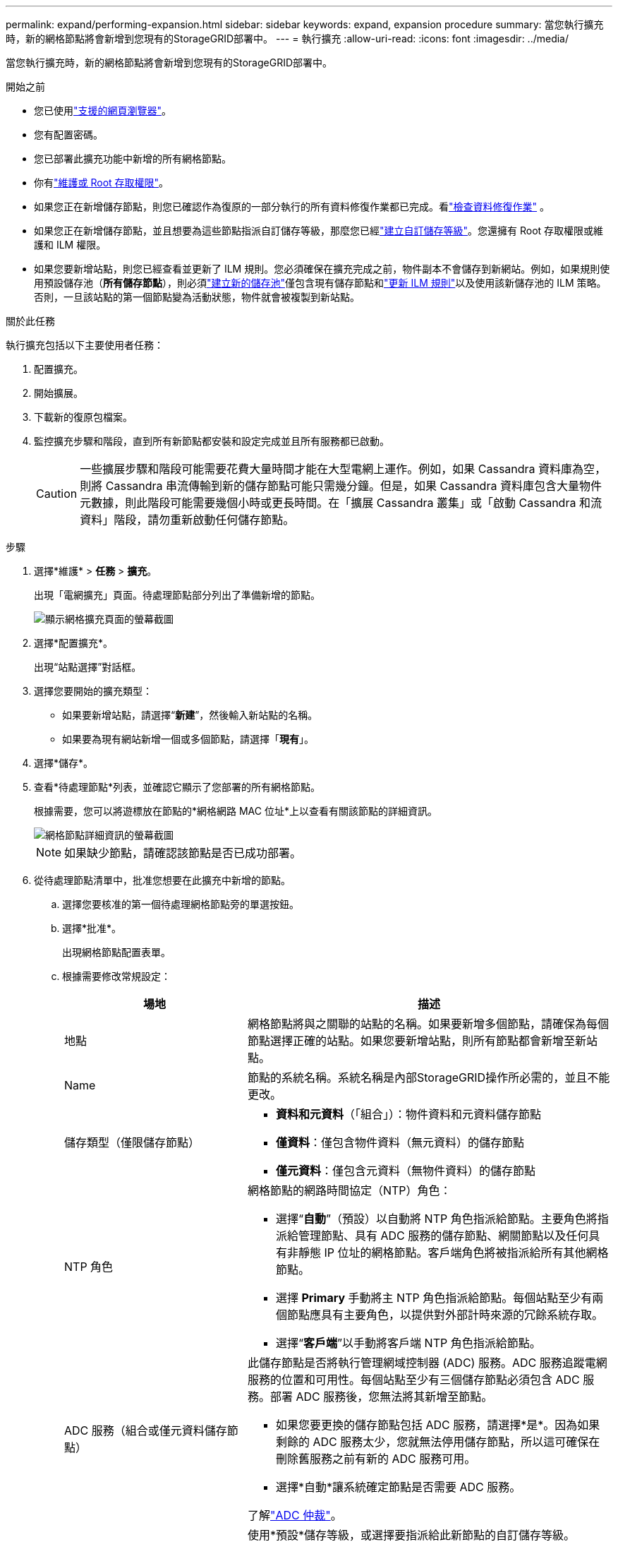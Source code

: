 ---
permalink: expand/performing-expansion.html 
sidebar: sidebar 
keywords: expand, expansion procedure 
summary: 當您執行擴充時，新的網格節點將會新增到您現有的StorageGRID部署中。 
---
= 執行擴充
:allow-uri-read: 
:icons: font
:imagesdir: ../media/


[role="lead"]
當您執行擴充時，新的網格節點將會新增到您現有的StorageGRID部署中。

.開始之前
* 您已使用link:../admin/web-browser-requirements.html["支援的網頁瀏覽器"]。
* 您有配置密碼。
* 您已部署此擴充功能中新增的所有網格節點。
* 你有link:../admin/admin-group-permissions.html["維護或 Root 存取權限"]。
* 如果您正在新增儲存節點，則您已確認作為復原的一部分執行的所有資料修復作業都已完成。看link:../maintain/checking-data-repair-jobs.html["檢查資料修復作業"] 。
* 如果您正在新增儲存節點，並且想要為這些節點指派自訂儲存等級，那麼您已經link:../ilm/creating-and-assigning-storage-grades.html["建立自訂儲存等級"]。您還擁有 Root 存取權限或維護和 ILM 權限。
* 如果您要新增站點，則您已經查看並更新了 ILM 規則。您必須確保在擴充完成之前，物件副本不會儲存到新網站。例如，如果規則使用預設儲存池（*所有儲存節點*），則必須link:../ilm/creating-storage-pool.html["建立新的儲存池"]僅包含現有儲存節點和link:../ilm/working-with-ilm-rules-and-ilm-policies.html["更新 ILM 規則"]以及使用該新儲存池的 ILM 策略。否則，一旦該站點的第一個節點變為活動狀態，物件就會被複製到新站點。


.關於此任務
執行擴充包括以下主要使用者任務：

. 配置擴充。
. 開始擴展。
. 下載新的復原包檔案。
. 監控擴充步驟和階段，直到所有新節點都安裝和設定完成並且所有服務都已啟動。
+

CAUTION: 一些擴展步驟和階段可能需要花費大量時間才能在大型電網上運作。例如，如果 Cassandra 資料庫為空，則將 Cassandra 串流傳輸到新的儲存節點可能只需幾分鐘。但是，如果 Cassandra 資料庫包含大量物件元數據，則此階段可能需要幾個小時或更長時間。在「擴展 Cassandra 叢集」或「啟動 Cassandra 和流資料」階段，請勿重新啟動任何儲存節點。



.步驟
. 選擇*維護* > *任務* > *擴充*。
+
出現「電網擴充」頁面。待處理節點部分列出了準備新增的節點。

+
image::../media/grid_expansion_page.png[顯示網格擴充頁面的螢幕截圖]

. 選擇*配置擴充*。
+
出現“站點選擇”對話框。

. 選擇您要開始的擴充類型：
+
** 如果要新增站點，請選擇“*新建*”，然後輸入新站點的名稱。
** 如果要為現有網站新增一個或多個節點，請選擇「*現有*」。


. 選擇*儲存*。
. 查看*待處理節點*列表，並確認它顯示了您部署的所有網格節點。
+
根據需要，您可以將遊標放在節點的*網格網路 MAC 位址*上以查看有關該節點的詳細資訊。

+
image::../media/grid_node_details.png[網格節點詳細資訊的螢幕截圖]

+

NOTE: 如果缺少節點，請確認該節點是否已成功部署。

. 從待處理節點清單中，批准您想要在此擴充中新增的節點。
+
.. 選擇您要核准的第一個待處理網格節點旁的單選按鈕。
.. 選擇*批准*。
+
出現網格節點配置表單。

.. 根據需要修改常規設定：
+
[cols="1a,2a"]
|===
| 場地 | 描述 


 a| 
地點
 a| 
網格節點將與之關聯的站點的名稱。如果要新增多個節點，請確保為每個節點選擇正確的站點。如果您要新增站點，則所有節點都會新增至新站點。



 a| 
Name
 a| 
節點的系統名稱。系統名稱是內部StorageGRID操作所必需的，並且不能更改。



 a| 
儲存類型（僅限儲存節點）
 a| 
*** *資料和元資料*（「組合」）：物件資料和元資料儲存節點
*** *僅資料*：僅包含物件資料（無元資料）的儲存節點
*** *僅元資料*：僅包含元資料（無物件資料）的儲存節點




 a| 
NTP 角色
 a| 
網格節點的網路時間協定（NTP）角色：

*** 選擇“*自動*”（預設）以自動將 NTP 角色指派給節點。主要角色將指派給管理節點、具有 ADC 服務的儲存節點、網關節點以及任何具有非靜態 IP 位址的網格節點。客戶端角色將被指派給所有其他網格節點。
*** 選擇 *Primary* 手動將主 NTP 角色指派給節點。每個站點至少有兩個節點應具有主要角色，以提供對外部計時來源的冗餘系統存取。
*** 選擇“*客戶端*”以手動將客戶端 NTP 角色指派給節點。




 a| 
ADC 服務（組合或僅元資料儲存節點）
 a| 
此儲存節點是否將執行管理網域控制器 (ADC) 服務。ADC 服務追蹤電網服務的位置和可用性。每個站點至少有三個儲存節點必須包含 ADC 服務。部署 ADC 服務後，您無法將其新增至節點。

*** 如果您要更換的儲存節點包括 ADC 服務，請選擇*是*。因為如果剩餘的 ADC 服務太少，您就無法停用儲存節點，所以這可確保在刪除舊服務之前有新的 ADC 服務可用。
*** 選擇*自動*讓系統確定節點是否需要 ADC 服務。


了解link:../maintain/understanding-adc-service-quorum.html["ADC 仲裁"]。



 a| 
儲存級（組合或僅資料儲存節點）
 a| 
使用*預設*儲存等級，或選擇要指派給此新節點的自訂儲存等級。

儲存等級由 ILM 儲存池使用，因此您的選擇會影響哪些物件將放置在儲存節點上。

|===
.. 根據需要修改網格網路、管理網路和客戶端網路的設定。
+
*** *IPv4 位址 (CIDR)*：網路介面的 CIDR 網路位址。例如：172.16.10.100/24
+

NOTE: 如果您在核准節點時發現網格網路上的節點具有重複的 IP 位址，則必須取消擴展，重新部署具有非重複 IP 的虛擬機器或設備，然後重新開始擴展。

*** *網關*：網格節點的預設閘道。例如：172.16.10.1
*** *子網路（CIDR）*：管理網路的一個或多個子網路。


.. 選擇*儲存*。
+
已核准的網格節點將移至「已核准節點」清單。

+
*** 若要修改已核准的網格節點的屬性，請選擇其單選按鈕，然後選擇*編輯*。
*** 若要將已核准的網格節點移回待處理節點列表，請選擇其單選按鈕，然後選擇*重設*。
*** 若要永久刪除已核准的電網節點，請關閉該節點的電源。然後，選擇其單選按鈕，並選擇*刪除*。


.. 對您想要批准的每個待處理的網格節點重複這些步驟。
+

NOTE: 如果可能的話，您應該批准所有待處理的網格註釋並執行單一擴充。如果進行多次小規模擴展，則需要更多時間。



. 當您批准了所有網格節點後，請輸入*Provisioning Passphrase*，然後選擇*Expand*。
+
幾分鐘後，此頁面將更新以顯示擴充功能的狀態。當影響單一網格節點的任務正在進行時，「網格節點狀態」部分會列出每個網格節點的目前狀態。

+

NOTE: 在新設備的「安裝網格節點」步驟中， StorageGRID設備安裝程式顯示安裝從階段 3 移至階段 4，即完成安裝。當第 4 階段完成後，控制器將重新啟動。

+
image::../media/grid_expansion_progress.png[該圖像由周圍的文字解釋。]

+

NOTE: 站點擴充包括為新站點配置 Cassandra 的額外任務。

. 一旦出現*下載恢復包*鏈接，請下載恢復包文件。
+
對StorageGRID系統進行網格拓撲變更後，您必須盡快下載復原套件檔案的更新副本。如果發生故障，恢復包檔案可讓您恢復系統。

+
.. 選擇下載連結。
.. 輸入設定密碼，然後選擇*開始下載*。
.. 下載完成後，打開 `.zip`文件並確認您可以存取其內容，包括 `Passwords.txt`文件。
.. 複製下載的復原包文件(`.zip`）到兩個安全、可靠且獨立的位置。
+

CAUTION: 復原包檔案必須是安全的，因為它包含可用於從StorageGRID系統取得資料的加密金鑰和密碼。



. 如果您要為現有站點新增儲存節點或新增站點，請監視 Cassandra 階段，這些階段發生在新網格節點上啟動服務時。
+

CAUTION: 在「擴展 Cassandra 叢集」或「啟動 Cassandra 和流資料」階段，請勿重新啟動任何儲存節點。對於每個新的儲存節點，這些階段可能需要花費數小時才能完成，特別是當現有儲存節點包含大量物件元資料時。

+
[role="tabbed-block"]
====
.新增儲存節點
--
如果您要將儲存節點新增至現有站點，請查看「啟動 Cassandra 和流資料」狀態訊息中顯示的百分比。

image::../media/grid_expansion_starting_cassandra.png[網格擴展 > 啟動 Cassandra 和流數據]

此百分比根據可用的 Cassandra 資料總量和已寫入新節點的資料量來估計 Cassandra 流操作的完成程度。

--
.新增站點
--
如果您要新增站點，請使用 `nodetool status`監控 Cassandra 流的進度，並查看在「擴展 Cassandra 叢集」階段有多少元資料被複製到新站點。新站點上的總資料負載應在目前站點總資料負載的 20% 左右以內。

--
====
. 繼續監控擴展，直到所有任務完成並且*配置擴展*按鈕重新出現。


.完成後
根據您新增的網格節點類型，執行額外的整合和設定步驟。看link:configuring-expanded-storagegrid-system.html["擴容後設定步驟"] 。
